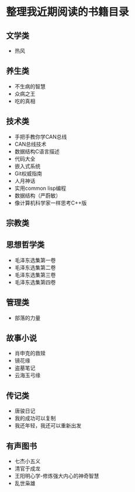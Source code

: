 * 整理我近期阅读的书籍目录

** 文学类
- 热风
** 养生类
- 不生病的智慧
- 众病之王
- 吃的真相

** 技术类
- 手把手教你学CAN总线
- CAN总线技术
- 数据结构C语言描述
- 代码大全
- 嵌入式系统
- Git权威指南
- 人月神话
- 实用common lisp编程
- 数据结构（严蔚敏）
- 像计算机科学家一样思考C++版

** 宗教类

** 思想哲学类
- 毛泽东选集第一卷
- 毛泽东选集第二卷
- 毛泽东选集第三卷
- 毛泽东选集第四卷

** 管理类
- 部落的力量

** 故事小说
- 肖申克的救赎
- 镜花缘
- 盗墓笔记
- 云海玉弓缘

** 传记类
- 唐骏日记
- 我的成功可以复制
- 我还年轻，我还可以重新出发

** 有声图书
- 七杰小五义
- 清官于成龙
- 王阳明心学-修炼强大内心的神奇智慧
- 乱世枭雄
